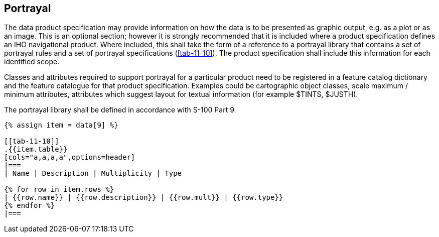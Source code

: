 [[cls-11-11]]
== Portrayal

The data product specification may provide information on how the data is
to be presented as graphic output, e.g. as a plot or as an image. This is
an optional section; however it is strongly recommended that it is
included where a product specification defines an IHO navigational
product. Where included, this shall take the form of a reference to a
portrayal library that contains a set of portrayal rules and a set of
portrayal specifications (<<tab-11-10>>). The product specification shall
include this information for each identified scope.

Classes and attributes required to support portrayal for a particular
product need to be registered in a feature catalog dictionary and the
feature catalogue for that product specification. Examples could be
cartographic object classes, scale maximum / minimum attributes,
attributes which suggest layout for textual information (for example
$TINTS, $JUSTH).

The portrayal library shall be defined in accordance with S-100 Part 9.

[yaml2text,sections/tables/tables.yaml,data]
----
{% assign item = data[9] %}

[[tab-11-10]]
.{{item.table}}
[cols="a,a,a,a",options=header]
|===
| Name | Description | Multiplicity | Type

{% for row in item.rows %}
| {{row.name}} | {{row.description}} | {{row.mult}} | {{row.type}}
{% endfor %}
|===
----
